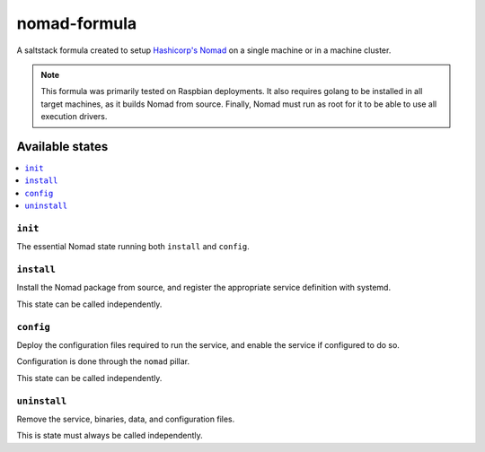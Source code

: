 =============
nomad-formula
=============

A saltstack formula created to setup `Hashicorp's Nomad
<https://www.nomadproject.io>`_ on a single machine or in a machine cluster.

.. note::

    This formula was primarily tested on Raspbian deployments.
    It also requires golang to be installed in all target machines, as it builds
    Nomad from source.
    Finally, Nomad must run as root for it to be able to use all execution
    drivers.


Available states
================

.. contents::
    :local:

``init``
--------

The essential Nomad state running both ``install`` and ``config``.

``install``
------------

Install the Nomad package from source, and register the appropriate service
definition with systemd.

This state can be called independently.

``config``
-----------

Deploy the configuration files required to run the service, and enable the
service if configured to do so.

Configuration is done through the ``nomad`` pillar.

This state can be called independently.

``uninstall``
-------------

Remove the service, binaries, data, and configuration files.

This is state must always be called independently.
